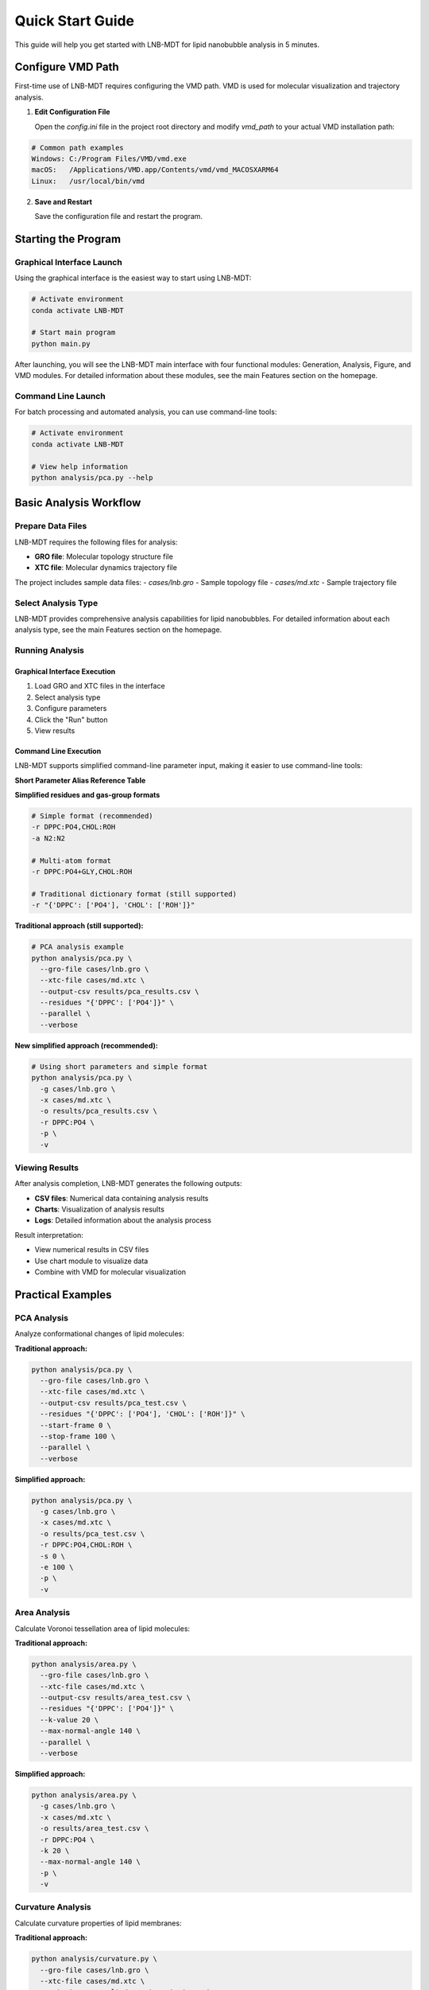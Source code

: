 Quick Start Guide
=================

This guide will help you get started with LNB-MDT for lipid nanobubble analysis in 5 minutes.

Configure VMD Path
------------------

First-time use of LNB-MDT requires configuring the VMD path. VMD is used for molecular visualization and trajectory analysis.

1. **Edit Configuration File**
   
   Open the `config.ini` file in the project root directory and modify `vmd_path` to your actual VMD installation path:

.. code:: text

   # Common path examples
   Windows: C:/Program Files/VMD/vmd.exe
   macOS:   /Applications/VMD.app/Contents/vmd/vmd_MACOSXARM64
   Linux:   /usr/local/bin/vmd

2. **Save and Restart**
   
   Save the configuration file and restart the program.

Starting the Program
--------------------

Graphical Interface Launch
~~~~~~~~~~~~~~~~~~~~~~~~~~

Using the graphical interface is the easiest way to start using LNB-MDT:

.. code:: python

   # Activate environment
   conda activate LNB-MDT
   
   # Start main program
   python main.py

After launching, you will see the LNB-MDT main interface with four functional modules: Generation, Analysis, Figure, and VMD modules. For detailed information about these modules, see the main Features section on the homepage.

Command Line Launch
~~~~~~~~~~~~~~~~~~~

For batch processing and automated analysis, you can use command-line tools:

.. code:: python

   # Activate environment
   conda activate LNB-MDT
   
   # View help information
   python analysis/pca.py --help

Basic Analysis Workflow
-----------------------

Prepare Data Files
~~~~~~~~~~~~~~~~~~

LNB-MDT requires the following files for analysis:

- **GRO file**: Molecular topology structure file
- **XTC file**: Molecular dynamics trajectory file

The project includes sample data files:
- `cases/lnb.gro` - Sample topology file  
- `cases/md.xtc` - Sample trajectory file

Select Analysis Type
~~~~~~~~~~~~~~~~~~~~

LNB-MDT provides comprehensive analysis capabilities for lipid nanobubbles. For detailed information about each analysis type, see the main Features section on the homepage.


Running Analysis
~~~~~~~~~~~~~~~~

Graphical Interface Execution
^^^^^^^^^^^^^^^^^^^^^^^^^^^^

1. Load GRO and XTC files in the interface
2. Select analysis type
3. Configure parameters
4. Click the "Run" button
5. View results

Command Line Execution
^^^^^^^^^^^^^^^^^^^^^^

LNB-MDT supports simplified command-line parameter input, making it easier to use command-line tools:

**Short Parameter Alias Reference Table**

+-------------------------------+-------------------------------+----------------------------+
| Short Parameter               | Long Parameter                | Description                |
+===============================+===============================+============================+
| ``-g``                        | ``--gro-file``                | GRO file path               |
+-------------------------------+-------------------------------+----------------------------+
| ``-x``                        | ``--xtc-file``                | XTC file path               |
+-------------------------------+-------------------------------+----------------------------+
| ``-o``                        | ``--output-csv``              | Output CSV file path        |
+-------------------------------+-------------------------------+----------------------------+
| ``-r``                        | ``--residues``                | Residue group definition    |
+-------------------------------+-------------------------------+----------------------------+
| ``-a``                        | ``--gas-group``               | Gas group definition        |
+-------------------------------+-------------------------------+----------------------------+
| ``-m``                        | ``--MW``                      | Molecular weight (g/mol)    |
+-------------------------------+-------------------------------+----------------------------+
| ``-R``                        | ``--radius``                  | Radius (Å)                  |
+-------------------------------+-------------------------------+----------------------------+
| ``-p``                        | ``--parallel``                | Enable parallel processing  |
+-------------------------------+-------------------------------+----------------------------+
| ``-j``                        | ``--n-jobs``                  | Number of parallel jobs     |
+-------------------------------+-------------------------------+----------------------------+
| ``-s``                        | ``--start-frame``             | Start frame                 |
+-------------------------------+-------------------------------+----------------------------+
| ``-e``                        | ``--stop-frame``              | Stop frame                  |
+-------------------------------+-------------------------------+----------------------------+
| ``-t``                        | ``--step-frame``              | Frame step                  |
+-------------------------------+-------------------------------+----------------------------+
| ``-v``                        | ``--verbose``                 | Verbose output              |
+-------------------------------+-------------------------------+----------------------------+

**Simplified residues and gas-group formats**

.. code-block:: python

   # Simple format (recommended)
   -r DPPC:PO4,CHOL:ROH
   -a N2:N2
   
   # Multi-atom format
   -r DPPC:PO4+GLY,CHOL:ROH
   
   # Traditional dictionary format (still supported)
   -r "{'DPPC': ['PO4'], 'CHOL': ['ROH']}"

**Traditional approach (still supported):**

.. code-block:: python

   # PCA analysis example
   python analysis/pca.py \
     --gro-file cases/lnb.gro \
     --xtc-file cases/md.xtc \
     --output-csv results/pca_results.csv \
     --residues "{'DPPC': ['PO4']}" \
     --parallel \
     --verbose

**New simplified approach (recommended):**

.. code-block:: python

   # Using short parameters and simple format
   python analysis/pca.py \
     -g cases/lnb.gro \
     -x cases/md.xtc \
     -o results/pca_results.csv \
     -r DPPC:PO4 \
     -p \
     -v

Viewing Results
~~~~~~~~~~~~~~~

After analysis completion, LNB-MDT generates the following outputs:

- **CSV files**: Numerical data containing analysis results
- **Charts**: Visualization of analysis results  
- **Logs**: Detailed information about the analysis process

Result interpretation:

- View numerical results in CSV files
- Use chart module to visualize data
- Combine with VMD for molecular visualization

Practical Examples
-------------------

PCA Analysis
~~~~~~~~~~~~

Analyze conformational changes of lipid molecules:

**Traditional approach:**

.. code-block:: python

   python analysis/pca.py \
     --gro-file cases/lnb.gro \
     --xtc-file cases/md.xtc \
     --output-csv results/pca_test.csv \
     --residues "{'DPPC': ['PO4'], 'CHOL': ['ROH']}" \
     --start-frame 0 \
     --stop-frame 100 \
     --parallel \
     --verbose

**Simplified approach:**

.. code-block:: python

   python analysis/pca.py \
     -g cases/lnb.gro \
     -x cases/md.xtc \
     -o results/pca_test.csv \
     -r DPPC:PO4,CHOL:ROH \
     -s 0 \
     -e 100 \
     -p \
     -v

Area Analysis
~~~~~~~~~~~~~

Calculate Voronoi tessellation area of lipid molecules:

**Traditional approach:**

.. code-block:: python

   python analysis/area.py \
     --gro-file cases/lnb.gro \
     --xtc-file cases/md.xtc \
     --output-csv results/area_test.csv \
     --residues "{'DPPC': ['PO4']}" \
     --k-value 20 \
     --max-normal-angle 140 \
     --parallel \
     --verbose

**Simplified approach:**

.. code-block:: python

   python analysis/area.py \
     -g cases/lnb.gro \
     -x cases/md.xtc \
     -o results/area_test.csv \
     -r DPPC:PO4 \
     -k 20 \
     --max-normal-angle 140 \
     -p \
     -v

Curvature Analysis
~~~~~~~~~~~~~~~~~~

Calculate curvature properties of lipid membranes:

**Traditional approach:**

.. code-block:: python

   python analysis/curvature.py \
     --gro-file cases/lnb.gro \
     --xtc-file cases/md.xtc \
     --output-csv results/curvature_test.csv \
     --residues "{'DPPC': ['PO4']}" \
     --k-value 20 \
     --method mean \
     --parallel \
     --verbose

**Simplified approach:**

.. code-block:: python

   python analysis/curvature.py \
     -g cases/lnb.gro \
     -x cases/md.xtc \
     -o results/curvature_test.csv \
     -r DPPC:PO4 \
     -k 20 \
     -M mean \
     -p \
     -v

Density Analysis
~~~~~~~~~~~~~~~~

Analyze gas density changes over time in bubbles:

**Simplified approach (recommended):**

.. code-block:: python

   python analysis/densitywithframe.py \
     -g cases/lnb.gro \
     -x cases/md.xtc \
     -o results/density_test.csv \
     -r DPPC:PO4,CHOL:ROH \
     -a N2:N2 \
     -m 14 \
     -R 50 \
     -p \
     -v


VMD Integration
---------------

LNB-MDT supports seamless integration with VMD for molecular visualization and trajectory analysis.

VMD Path Configuration
~~~~~~~~~~~~~~~~~~~~~~

First-time use requires configuring the VMD path:

1. **Find VMD Installation Path**

.. code:: text

   Windows: Usually at C:/Program Files/VMD/vmd.exe
   macOS:   Usually at /Applications/VMD.app/Contents/vmd/vmd_MACOSXARM64
   Linux:   Usually at /usr/local/bin/vmd

2. **Edit Configuration File**
   
   Open the `config.ini` file in the project root directory and modify `vmd_path` to your actual VMD installation path:

.. code:: ini

   [VMD]
   vmd_path = /Applications/VMD.app/Contents/vmd/vmd_MACOSXARM64

3. **Verify Configuration**
   
   Save the configuration file and restart the LNB-MDT program.

Starting VMD
~~~~~~~~~~~~

Graphical interface launch:

1. Click the "Start VMD" button
2. Wait for VMD to start
3. Drag CSV files to the VMD window
4. Select molecules for visualization

Command line launch:

.. code:: python

   # Start VMD
   python -c "from modules.vmd_control import VMDTcp; vmd = VMDTcp(); vmd.start()"

Visualization Operations
~~~~~~~~~~~~~~~~~~~~~~~~

Operation steps:

1. Load analysis results in LNB-MDT
2. Select frames and molecules to visualize
3. VMD automatically jumps to the corresponding frame
4. Highlight selected molecules
5. Adjust visualization parameters

Next Steps
----------

Congratulations! You have successfully completed the LNB-MDT quick start!

What you can do next:

- Learn advanced usage of :doc:`analysis_modules`  
- Check :doc:`api_reference` for API details
